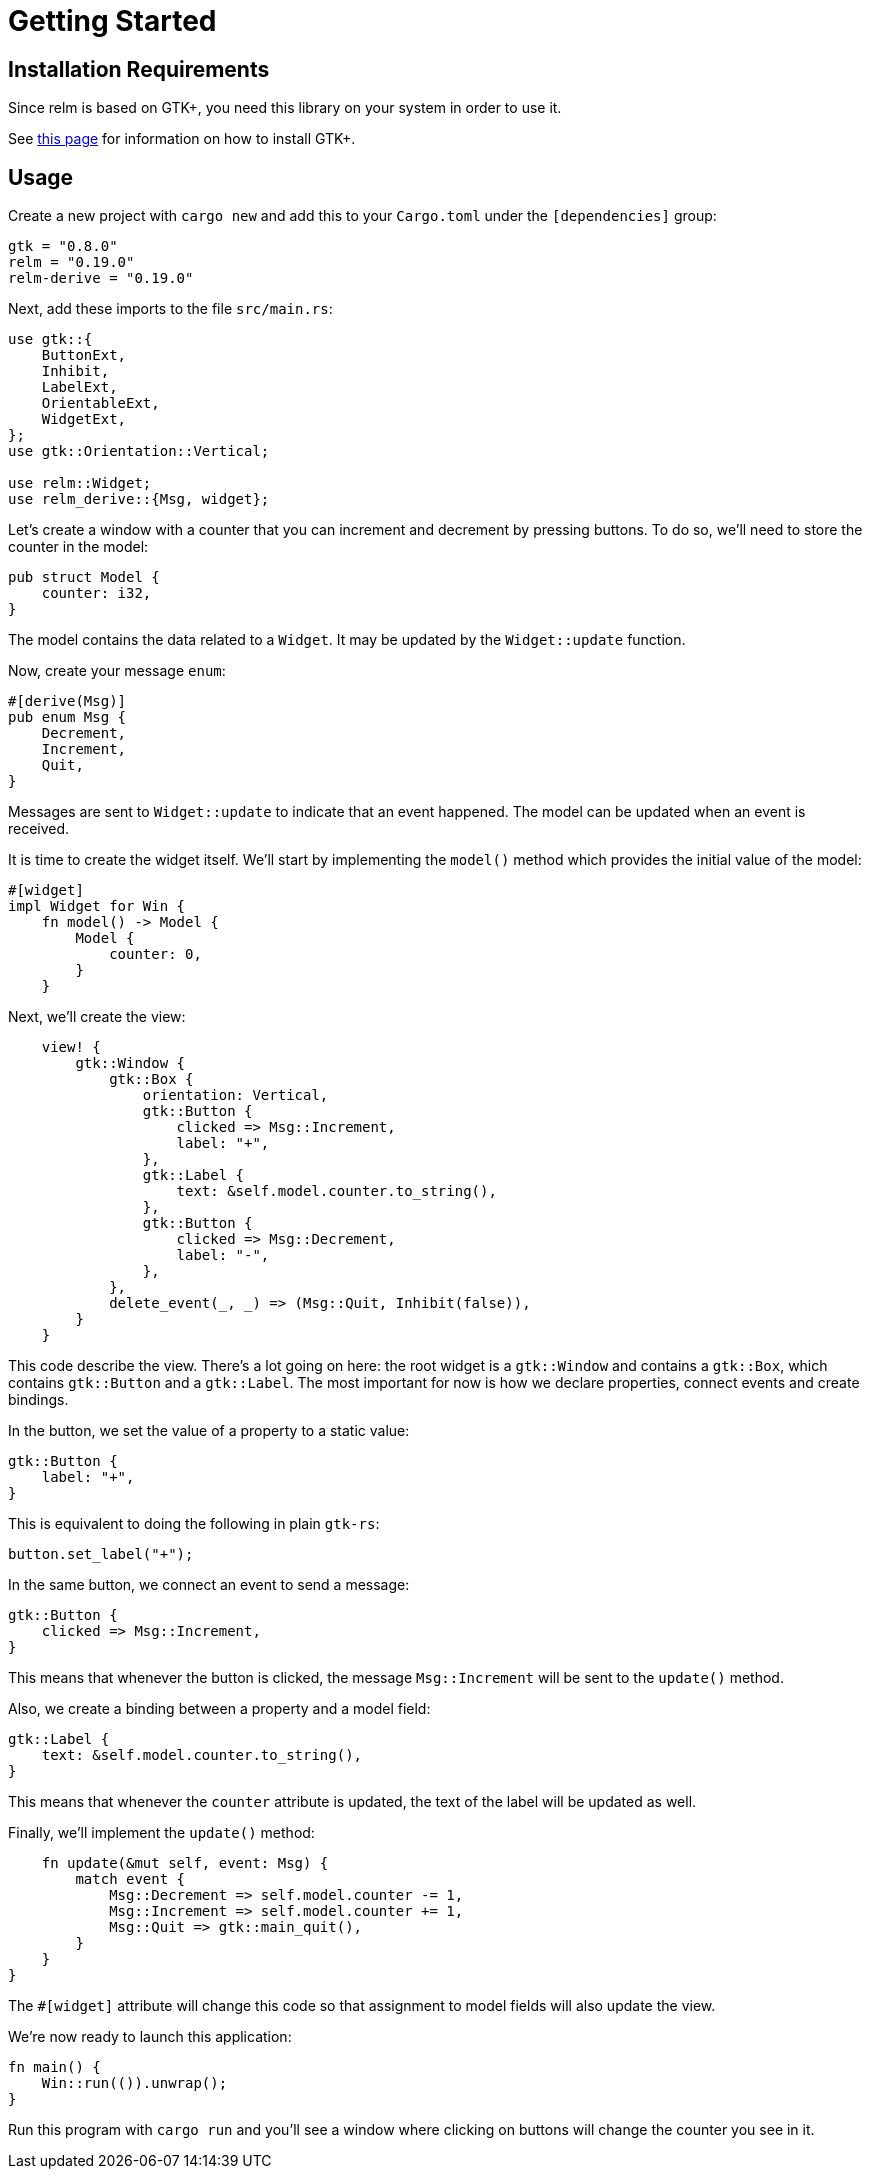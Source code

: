 = Getting Started
:page-permalink: /getting-started/

== Installation Requirements

Since relm is based on GTK+, you need this library on your system in order to use it.

See http://gtk-rs.org/docs-src/requirements[this page] for information on how to install GTK+.

== Usage

Create a new project with `cargo new` and add this to your
`Cargo.toml` under the `[dependencies]` group:

[source,toml]
----
gtk = "0.8.0"
relm = "0.19.0"
relm-derive = "0.19.0"
----

Next, add these imports to the file `src/main.rs`:

[source,rust]
----
use gtk::{
    ButtonExt,
    Inhibit,
    LabelExt,
    OrientableExt,
    WidgetExt,
};
use gtk::Orientation::Vertical;

use relm::Widget;
use relm_derive::{Msg, widget};
----

Let's create a window with a counter that you can increment and
decrement by pressing buttons.
To do so, we'll need to store the counter in the model:

[source,rust]
----
pub struct Model {
    counter: i32,
}
----

The model contains the data related to a `Widget`. It may be updated by the `Widget::update` function.

Now, create your message `enum`:

[source,rust]
----
#[derive(Msg)]
pub enum Msg {
    Decrement,
    Increment,
    Quit,
}
----

Messages are sent to `Widget::update` to indicate that an event happened. The model can be updated when an event is received.

It is time to create the widget itself.
We'll start by implementing the `model()` method which provides the
initial value of the model:

[source,rust]
----
#[widget]
impl Widget for Win {
    fn model() -> Model {
        Model {
            counter: 0,
        }
    }
----

Next, we'll create the view:

[source,rust]
----
    view! {
        gtk::Window {
            gtk::Box {
                orientation: Vertical,
                gtk::Button {
                    clicked => Msg::Increment,
                    label: "+",
                },
                gtk::Label {
                    text: &self.model.counter.to_string(),
                },
                gtk::Button {
                    clicked => Msg::Decrement,
                    label: "-",
                },
            },
            delete_event(_, _) => (Msg::Quit, Inhibit(false)),
        }
    }
----

This code describe the view.
There's a lot going on here:
the root widget is a `gtk::Window` and contains a `gtk::Box`, which
contains `gtk::Button` and a `gtk::Label`.
The most important for now is how we declare properties, connect
events and create bindings.

In the button, we set the value of a property to a static value:

[source,rust]
----
gtk::Button {
    label: "+",
}
----

This is equivalent to doing the following in plain `gtk-rs`:

[source,rust]
----
button.set_label("+");
----

In the same button, we connect an event to send a message:

[source,rust]
----
gtk::Button {
    clicked => Msg::Increment,
}
----

This means that whenever the button is clicked, the message
`Msg::Increment` will be sent to the `update()` method.

Also, we create a binding between a property and a model field:

[source,rust]
----
gtk::Label {
    text: &self.model.counter.to_string(),
}
----

This means that whenever the `counter` attribute is updated, the text
of the label will be updated as well.

Finally, we'll implement the `update()` method:

[source,rust]
----
    fn update(&mut self, event: Msg) {
        match event {
            Msg::Decrement => self.model.counter -= 1,
            Msg::Increment => self.model.counter += 1,
            Msg::Quit => gtk::main_quit(),
        }
    }
}
----

The `#[widget]` attribute will change this code so that assignment to
model fields will also update the view.

We're now ready to launch this application:

[source,rust]
----
fn main() {
    Win::run(()).unwrap();
}
----

Run this program with `cargo run` and you'll see a window where
clicking on buttons will change the counter you see in it.
